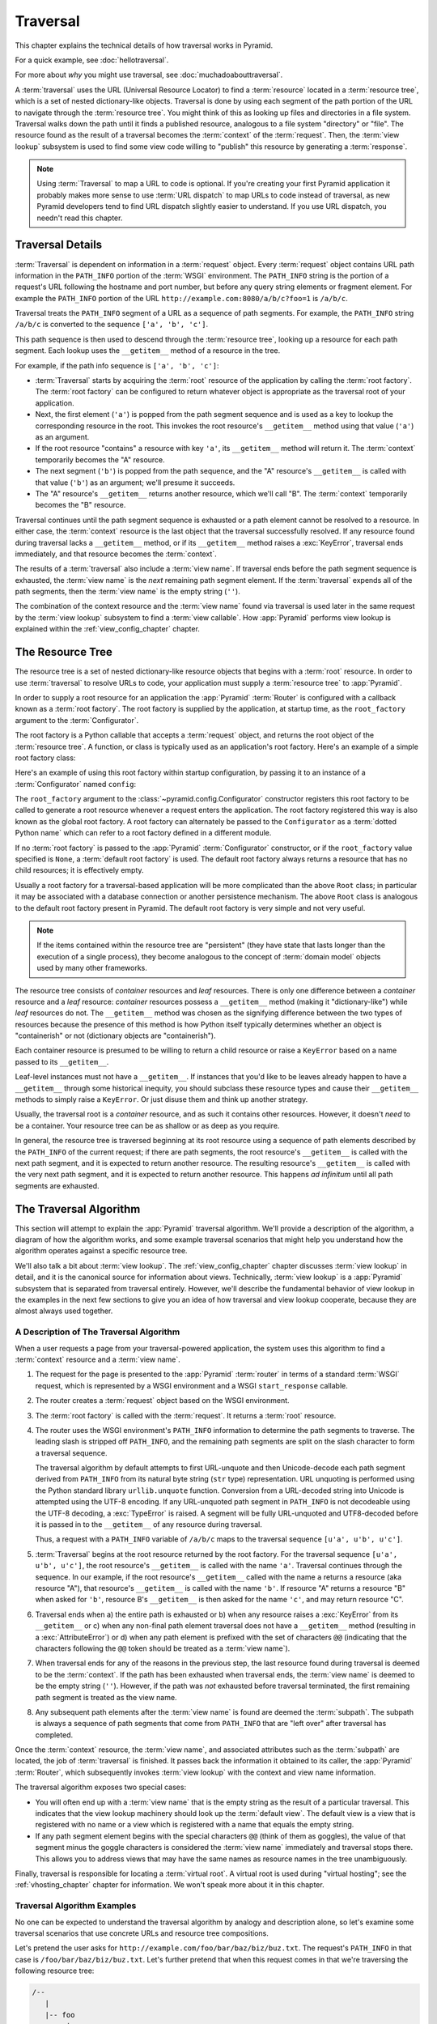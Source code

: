.. _traversal_chapter:

Traversal
=========

This chapter explains the technical details of how traversal works in
Pyramid.

For a quick example, see :doc:`hellotraversal`.

For more about *why* you might use traversal, see :doc:`muchadoabouttraversal`.

A :term:`traversal` uses the URL (Universal Resource Locator) to find a
:term:`resource` located in a :term:`resource tree`, which is a set of
nested dictionary-like objects.  Traversal is done by using each segment
of the path portion of the URL to navigate through the :term:`resource
tree`.  You might think of this as looking up files and directories in a
file system.  Traversal walks down the path until it finds a published
resource, analogous to a file system "directory" or "file".  The
resource found as the result of a traversal becomes the
:term:`context` of the :term:`request`.  Then, the :term:`view lookup`
subsystem is used to find some view code willing to "publish" this
resource by generating a :term:`response`.

.. note::

  Using :term:`Traversal` to map a URL to code is optional.  If you're creating
  your first Pyramid application it probably makes more sense to use :term:`URL
  dispatch` to map URLs to code instead of traversal, as new Pyramid developers
  tend to find URL dispatch slightly easier to understand.  If you use URL
  dispatch, you needn't read this chapter.

.. index::
   single: traversal details

Traversal Details
-----------------

:term:`Traversal` is dependent on information in a :term:`request`
object.  Every :term:`request` object contains URL path information in
the ``PATH_INFO`` portion of the :term:`WSGI` environment.  The
``PATH_INFO`` string is the portion of a request's URL following the
hostname and port number, but before any query string elements or
fragment element.  For example the ``PATH_INFO`` portion of the URL
``http://example.com:8080/a/b/c?foo=1`` is ``/a/b/c``.

Traversal treats the ``PATH_INFO`` segment of a URL as a sequence of
path segments.  For example, the ``PATH_INFO`` string ``/a/b/c`` is
converted to the sequence ``['a', 'b', 'c']``.

This path sequence is then used to descend through the :term:`resource
tree`, looking up a resource for each path segment. Each lookup uses the
``__getitem__`` method of a resource in the tree.

For example, if the path info sequence is ``['a', 'b', 'c']``:

- :term:`Traversal` starts by acquiring the :term:`root` resource of the
  application by calling the :term:`root factory`. The :term:`root factory`
  can be configured to return whatever object is appropriate as the
  traversal root of your application.

- Next, the first element (``'a'``) is popped from the path segment
  sequence and is used as a key to lookup the corresponding resource
  in the root. This invokes the root resource's ``__getitem__`` method
  using that value (``'a'``) as an argument.

- If the root resource "contains" a resource with key ``'a'``, its
  ``__getitem__`` method will return it. The :term:`context` temporarily
  becomes the "A" resource.

- The next segment (``'b'``) is popped from the path sequence, and the "A"
  resource's ``__getitem__`` is called with that value (``'b'``) as an
  argument; we'll presume it succeeds.

- The "A" resource's ``__getitem__`` returns another resource, which
  we'll call "B".  The :term:`context` temporarily becomes the "B"
  resource.

Traversal continues until the path segment sequence is exhausted or a
path element cannot be resolved to a resource.  In either case, the
:term:`context` resource is the last object that the traversal
successfully resolved.  If any resource found during traversal lacks a
``__getitem__`` method, or if its ``__getitem__`` method raises a
:exc:`KeyError`, traversal ends immediately, and that resource becomes
the :term:`context`.

The results of a :term:`traversal` also include a :term:`view name`. If
traversal ends before the path segment sequence is exhausted, the
:term:`view name` is the *next* remaining path segment element. If the
:term:`traversal` expends all of the path segments, then the :term:`view
name` is the empty string (``''``).

The combination of the context resource and the :term:`view name` found
via traversal is used later in the same request by the :term:`view
lookup` subsystem to find a :term:`view callable`.  How :app:`Pyramid`
performs view lookup is explained within the :ref:`view_config_chapter`
chapter.

.. index::
   single: object tree
   single: traversal tree
   single: resource tree

.. _the_resource_tree:

The Resource Tree
-----------------

The resource tree is a set of nested dictionary-like resource objects
that begins with a :term:`root` resource. In order to use
:term:`traversal` to resolve URLs to code, your application must supply
a :term:`resource tree` to :app:`Pyramid`.

In order to supply a root resource for an application the :app:`Pyramid`
:term:`Router` is configured with a callback known as a :term:`root
factory`.  The root factory is supplied by the application, at startup
time, as the ``root_factory`` argument to the :term:`Configurator`.

The root factory is a Python callable that accepts a :term:`request`
object, and returns the root object of the :term:`resource tree`. A
function, or class is typically used as an application's root factory.
Here's an example of a simple root factory class:

.. code-block:: python
   :linenos:

   class Root(dict):
       def __init__(self, request):
           pass

Here's an example of using this root factory within startup configuration, by
passing it to an instance of a :term:`Configurator` named ``config``:

.. code-block:: python
   :linenos:

   config = Configurator(root_factory=Root)

The ``root_factory`` argument to the
:class:`~pyramid.config.Configurator` constructor registers this root
factory to be called to generate a root resource whenever a request
enters the application.  The root factory registered this way is also
known as the global root factory.  A root factory can alternately be
passed to the ``Configurator`` as a :term:`dotted Python name` which can
refer to a root factory defined in a different module.

If no :term:`root factory` is passed to the :app:`Pyramid`
:term:`Configurator` constructor, or if the ``root_factory`` value
specified is ``None``, a :term:`default root factory` is used.  The default
root factory always returns a resource that has no child resources; it
is effectively empty.

Usually a root factory for a traversal-based application will be more
complicated than the above ``Root`` class; in particular it may be associated
with a database connection or another persistence mechanism.  The above
``Root`` class is analogous to the default root factory present in Pyramid. The
default root factory is very simple and not very useful.

.. note::

   If the items contained within the resource tree are "persistent" (they
   have state that lasts longer than the execution of a single process), they
   become analogous to the concept of :term:`domain model` objects used by
   many other frameworks.

The resource tree consists of *container* resources and *leaf* resources.
There is only one difference between a *container* resource and a *leaf*
resource: *container* resources possess a ``__getitem__`` method (making it
"dictionary-like") while *leaf* resources do not.  The ``__getitem__`` method
was chosen as the signifying difference between the two types of resources
because the presence of this method is how Python itself typically determines
whether an object is "containerish" or not (dictionary objects are
"containerish").

Each container resource is presumed to be willing to return a child resource
or raise a ``KeyError`` based on a name passed to its ``__getitem__``.

Leaf-level instances must not have a ``__getitem__``.  If instances that
you'd like to be leaves already happen to have a ``__getitem__`` through some
historical inequity, you should subclass these resource types and cause their
``__getitem__`` methods to simply raise a ``KeyError``.  Or just disuse them
and think up another strategy.

Usually, the traversal root is a *container* resource, and as such it
contains other resources.  However, it doesn't *need* to be a container.
Your resource tree can be as shallow or as deep as you require.

In general, the resource tree is traversed beginning at its root resource
using a sequence of path elements described by the ``PATH_INFO`` of the
current request; if there are path segments, the root resource's
``__getitem__`` is called with the next path segment, and it is expected to
return another resource.  The resulting resource's ``__getitem__`` is called
with the very next path segment, and it is expected to return another
resource.  This happens *ad infinitum* until all path segments are exhausted.

.. index::
   single: traversal algorithm
   single: view lookup

.. _traversal_algorithm:

The Traversal Algorithm
-----------------------

This section will attempt to explain the :app:`Pyramid` traversal algorithm.
We'll provide a description of the algorithm, a diagram of how the algorithm
works, and some example traversal scenarios that might help you understand
how the algorithm operates against a specific resource tree.

We'll also talk a bit about :term:`view lookup`.  The
:ref:`view_config_chapter` chapter discusses :term:`view lookup` in
detail, and it is the canonical source for information about views.
Technically, :term:`view lookup` is a :app:`Pyramid` subsystem that is
separated from traversal entirely.  However, we'll describe the
fundamental behavior of view lookup in the examples in the next few
sections to give you an idea of how traversal and view lookup cooperate,
because they are almost always used together.

.. index::
   single: view name
   single: context
   single: subpath
   single: root factory
   single: default view

A Description of The Traversal Algorithm
~~~~~~~~~~~~~~~~~~~~~~~~~~~~~~~~~~~~~~~~

When a user requests a page from your traversal-powered application, the
system uses this algorithm to find a :term:`context` resource and a
:term:`view name`.

#.  The request for the page is presented to the :app:`Pyramid`
    :term:`router` in terms of a standard :term:`WSGI` request, which is
    represented by a WSGI environment and a WSGI ``start_response`` callable.

#.  The router creates a :term:`request` object based on the WSGI
    environment.

#.  The :term:`root factory` is called with the :term:`request`.  It returns
    a :term:`root` resource.

#.  The router uses the WSGI environment's ``PATH_INFO`` information to
    determine the path segments to traverse.  The leading slash is stripped
    off ``PATH_INFO``, and the remaining path segments are split on the slash
    character to form a traversal sequence.

    The traversal algorithm by default attempts to first URL-unquote and then
    Unicode-decode each path segment derived from ``PATH_INFO`` from its
    natural byte string (``str`` type) representation.  URL unquoting is
    performed using the Python standard library ``urllib.unquote`` function.
    Conversion from a URL-decoded string into Unicode is attempted using the
    UTF-8 encoding.  If any URL-unquoted path segment in ``PATH_INFO`` is not
    decodeable using the UTF-8 decoding, a :exc:`TypeError` is raised.  A
    segment will be fully URL-unquoted and UTF8-decoded before it is passed
    in to the ``__getitem__`` of any resource during traversal.

    Thus, a request with a ``PATH_INFO`` variable of ``/a/b/c`` maps to the
    traversal sequence ``[u'a', u'b', u'c']``.

#.  :term:`Traversal` begins at the root resource returned by the root
    factory.  For the traversal sequence ``[u'a', u'b', u'c']``, the root
    resource's ``__getitem__`` is called with the name ``'a'``.  Traversal
    continues through the sequence.  In our example, if the root resource's
    ``__getitem__`` called with the name ``a`` returns a resource (aka
    resource "A"), that resource's ``__getitem__`` is called with the name
    ``'b'``.  If resource "A" returns a resource "B" when asked for ``'b'``,
    resource B's ``__getitem__`` is then asked for the name ``'c'``, and may
    return resource "C".

#.  Traversal ends when a) the entire path is exhausted or b) when any
    resource raises a :exc:`KeyError` from its ``__getitem__`` or c) when any
    non-final path element traversal does not have a ``__getitem__`` method
    (resulting in a :exc:`AttributeError`) or d) when any path element is
    prefixed with the set of characters ``@@`` (indicating that the characters
    following the ``@@`` token should be treated as a :term:`view name`).

#.  When traversal ends for any of the reasons in the previous step, the last
    resource found during traversal is deemed to be the :term:`context`.  If
    the path has been exhausted when traversal ends, the :term:`view name` is
    deemed to be the empty string (``''``).  However, if the path was *not*
    exhausted before traversal terminated, the first remaining path segment
    is treated as the view name.

#.  Any subsequent path elements after the :term:`view name` is found are
    deemed the :term:`subpath`.  The subpath is always a sequence of path
    segments that come from ``PATH_INFO`` that are "left over" after
    traversal has completed.

Once the :term:`context` resource, the :term:`view name`, and associated
attributes such as the :term:`subpath` are located, the job of
:term:`traversal` is finished.  It passes back the information it obtained to
its caller, the :app:`Pyramid` :term:`Router`, which subsequently invokes
:term:`view lookup` with the context and view name information.

The traversal algorithm exposes two special cases:

- You will often end up with a :term:`view name` that is the empty string as
  the result of a particular traversal.  This indicates that the view lookup
  machinery should look up the :term:`default view`.  The default view is a
  view that is registered with no name or a view which is registered with a
  name that equals the empty string.

- If any path segment element begins with the special characters ``@@``
  (think of them as goggles), the value of that segment minus the goggle
  characters is considered the :term:`view name` immediately and traversal
  stops there.  This allows you to address views that may have the same names
  as resource names in the tree unambiguously.

Finally, traversal is responsible for locating a :term:`virtual root`.  A
virtual root is used during "virtual hosting"; see the
:ref:`vhosting_chapter` chapter for information.  We won't speak more about
it in this chapter.

.. image:: resourcetreetraverser.png

.. index::
   single: traversal examples

Traversal Algorithm Examples
~~~~~~~~~~~~~~~~~~~~~~~~~~~~~

No one can be expected to understand the traversal algorithm by analogy and
description alone, so let's examine some traversal scenarios that use
concrete URLs and resource tree compositions.

Let's pretend the user asks for
``http://example.com/foo/bar/baz/biz/buz.txt``. The request's ``PATH_INFO``
in that case is ``/foo/bar/baz/biz/buz.txt``.  Let's further pretend that
when this request comes in that we're traversing the following resource tree:

.. code-block:: text

  /--
     |
     |-- foo
          |
          ----bar

Here's what happens:

- :term:`traversal` traverses the root, and attempts to find "foo", which it
  finds.

- :term:`traversal` traverses "foo", and attempts to find "bar", which it
  finds.

- :term:`traversal` traverses "bar", and attempts to find "baz", which it does
  not find (the "bar" resource raises a :exc:`KeyError` when asked for
  "baz").

The fact that it does not find "baz" at this point does not signify an error
condition.  It signifies that:

- the :term:`context` is the "bar" resource (the context is the last resource
  found during traversal).

- the :term:`view name` is ``baz``

- the :term:`subpath` is ``('biz', 'buz.txt')``

At this point, traversal has ended, and :term:`view lookup` begins.

Because it's the "context" resource, the view lookup machinery examines "bar"
to find out what "type" it is. Let's say it finds that the context is a
``Bar`` type (because "bar" happens to be an instance of the class ``Bar``).
Using the :term:`view name` (``baz``) and the type, view lookup asks the
:term:`application registry` this question:

- Please find me a :term:`view callable` registered using a :term:`view
  configuration` with the name "baz" that can be used for the class ``Bar``.

Let's say that view lookup finds no matching view type.  In this
circumstance, the :app:`Pyramid` :term:`router` returns the result of the
:term:`Not Found View` and the request ends.

However, for this tree:

.. code-block:: text

  /--
     |
     |-- foo
          |
          ----bar
               |
               ----baz
                      |
                      biz

The user asks for ``http://example.com/foo/bar/baz/biz/buz.txt``

- :term:`traversal` traverses "foo", and attempts to find "bar", which it
  finds.

- :term:`traversal` traverses "bar", and attempts to find "baz", which it
  finds.

- :term:`traversal` traverses "baz", and attempts to find "biz", which it
  finds.

- :term:`traversal` traverses "biz", and attempts to find "buz.txt" which it
  does not find.

The fact that it does not find a resource related to "buz.txt" at this point
does not signify an error condition.  It signifies that:

- the :term:`context` is the "biz" resource (the context is the last resource
  found during traversal).

- the :term:`view name` is "buz.txt"

- the :term:`subpath` is an empty sequence ( ``()`` ).

At this point, traversal has ended, and :term:`view lookup` begins.

Because it's the "context" resource, the view lookup machinery examines the
"biz" resource to find out what "type" it is. Let's say it finds that the
resource is a ``Biz`` type (because "biz" is an instance of the Python class
``Biz``).  Using the :term:`view name` (``buz.txt``) and the type, view
lookup asks the :term:`application registry` this question:

- Please find me a :term:`view callable` registered with a :term:`view
  configuration` with the name ``buz.txt`` that can be used for class
  ``Biz``.

Let's say that question is answered by the application registry; in such a
situation, the application registry returns a :term:`view callable`.  The
view callable is then called with the current :term:`WebOb` :term:`request`
as the sole argument: ``request``; it is expected to return a response.

.. sidebar:: The Example View Callables Accept Only a Request; How Do I Access the Context Resource?

   Most of the examples in this book assume that a view callable is typically
   passed only a :term:`request` object.  Sometimes your view callables need
   access to the :term:`context` resource, especially when you use
   :term:`traversal`.  You might use a supported alternate view callable
   argument list in your view callables such as the ``(context, request)``
   calling convention described in
   :ref:`request_and_context_view_definitions`.  But you don't need to if you
   don't want to.  In view callables that accept only a request, the
   :term:`context` resource found by traversal is available as the
   ``context`` attribute of the request object, e.g. ``request.context``.
   The :term:`view name` is available as the ``view_name`` attribute of the
   request object, e.g. ``request.view_name``.  Other :app:`Pyramid`
   -specific request attributes are also available as described in
   :ref:`special_request_attributes`.

.. index::
   single: resource interfaces

.. _using_resource_interfaces:

Using Resource Interfaces In View Configuration
~~~~~~~~~~~~~~~~~~~~~~~~~~~~~~~~~~~~~~~~~~~~~~~

Instead of registering your views with a ``context`` that names a Python
resource *class*, you can optionally register a view callable with a
``context`` which is an :term:`interface`.  An interface can be attached
arbitrarily to any resource object.  View lookup treats context interfaces
specially, and therefore the identity of a resource can be divorced from that
of the class which implements it.  As a result, associating a view with an
interface can provide more flexibility for sharing a single view between two
or more different implementations of a resource type.  For example, if two
resource objects of different Python class types share the same interface,
you can use the same view configuration to specify both of them as a
``context``.

In order to make use of interfaces in your application during view dispatch,
you must create an interface and mark up your resource classes or instances
with interface declarations that refer to this interface.

To attach an interface to a resource *class*, you define the interface and
use the :func:`zope.interface.implementer` class decorator to associate the
interface with the class.

.. code-block:: python
   :linenos:

   from zope.interface import Interface
   from zope.interface import implementer

   class IHello(Interface):
       """ A marker interface """

   @implementer(IHello)
   class Hello(object):
       pass

To attach an interface to a resource *instance*, you define the interface and
use the :func:`zope.interface.alsoProvides` function to associate the
interface with the instance.  This function mutates the instance in such a
way that the interface is attached to it.

.. code-block:: python
   :linenos:

   from zope.interface import Interface
   from zope.interface import alsoProvides

   class IHello(Interface):
       """ A marker interface """

   class Hello(object):
       pass

   def make_hello():
       hello = Hello()
       alsoProvides(hello, IHello)
       return hello

Regardless of how you associate an interface, with a resource instance, or a
resource class, the resulting code to associate that interface with a view
callable is the same.  Assuming the above code that defines an ``IHello``
interface lives in the root of your application, and its module is named
"resources.py", the interface declaration below will associate the
``mypackage.views.hello_world`` view with resources that implement, or
provide, this interface.

.. code-block:: python
   :linenos:

   # config is an instance of pyramid.config.Configurator

   config.add_view('mypackage.views.hello_world', name='hello.html',
                   context='mypackage.resources.IHello')

Any time a resource that is determined to be the :term:`context` provides
this interface, and a view named ``hello.html`` is looked up against it as
per the URL, the ``mypackage.views.hello_world`` view callable will be
invoked.

Note, in cases where a view is registered against a resource class, and a
view is also registered against an interface that the resource class
implements, an ambiguity arises. Views registered for the resource class take
precedence over any views registered for any interface the resource class
implements. Thus, if one view configuration names a ``context`` of both the
class type of a resource, and another view configuration names a ``context``
of interface implemented by the resource's class, and both view
configurations are otherwise identical, the view registered for the context's
class will "win".

For more information about defining resources with interfaces for use within
view configuration, see :ref:`resources_which_implement_interfaces`.


References
----------

A tutorial showing how :term:`traversal` can be used within a :app:`Pyramid`
application exists in :ref:`bfg_wiki_tutorial`.

See the :ref:`view_config_chapter` chapter for detailed information about
:term:`view lookup`.

The :mod:`pyramid.traversal` module contains API functions that deal with
traversal, such as traversal invocation from within application code.

The :meth:`pyramid.request.Request.resource_url` method generates a URL when
given a resource retrieved from a resource tree.

